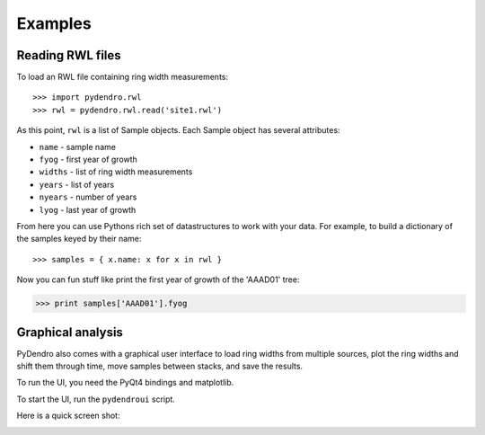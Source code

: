 Examples
========

Reading RWL files
-----------------

To load an RWL file containing ring width measurements::

>>> import pydendro.rwl
>>> rwl = pydendro.rwl.read('site1.rwl')

As this point, ``rwl`` is a list of Sample objects.  Each Sample
object has several attributes:

* ``name`` - sample name
* ``fyog`` - first year of growth
* ``widths`` - list of ring width measurements
* ``years`` - list of years
* ``nyears`` - number of years
* ``lyog`` - last year of growth

From here you can use Pythons rich set of datastructures to work with
your data.  For example, to build a dictionary of the samples keyed by
their name::

>>> samples = { x.name: x for x in rwl }

Now you can fun stuff like print the first year of growth of the 'AAAD01' tree:

>>> print samples['AAAD01'].fyog



Graphical analysis
------------------

PyDendro also comes with a graphical user interface to load ring
widths from multiple sources, plot the ring widths and shift them
through time, move samples between stacks, and save the results.

To run the UI, you need the PyQt4 bindings and matplotlib.

To start the UI, run the ``pydendroui`` script.

Here is a quick screen shot:

.. image:: pydendroui1.png
   :height: 614px
   :width: 816px
   :alt: PyDendro UI screenshot
   :align: center
